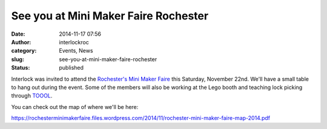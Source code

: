 See you at Mini Maker Faire Rochester
#####################################
:date: 2014-11-17 07:56
:author: interlockroc
:category: Events, News
:slug: see-you-at-mini-maker-faire-rochester
:status: published

Interlock was invited to attend the `Rochester's Mini Maker
Faire <http://makerfairerochester.com/>`__ this Saturday, November 22nd.
We'll have a small table to hang out during the event. Some of the
members will also be working at the Lego booth and teaching lock picking
through `TOOOL <https://tooolroc.org/>`__.

You can check out the map of where we'll be here:

https://rochesterminimakerfaire.files.wordpress.com/2014/11/rochester-mini-maker-faire-map-2014.pdf
